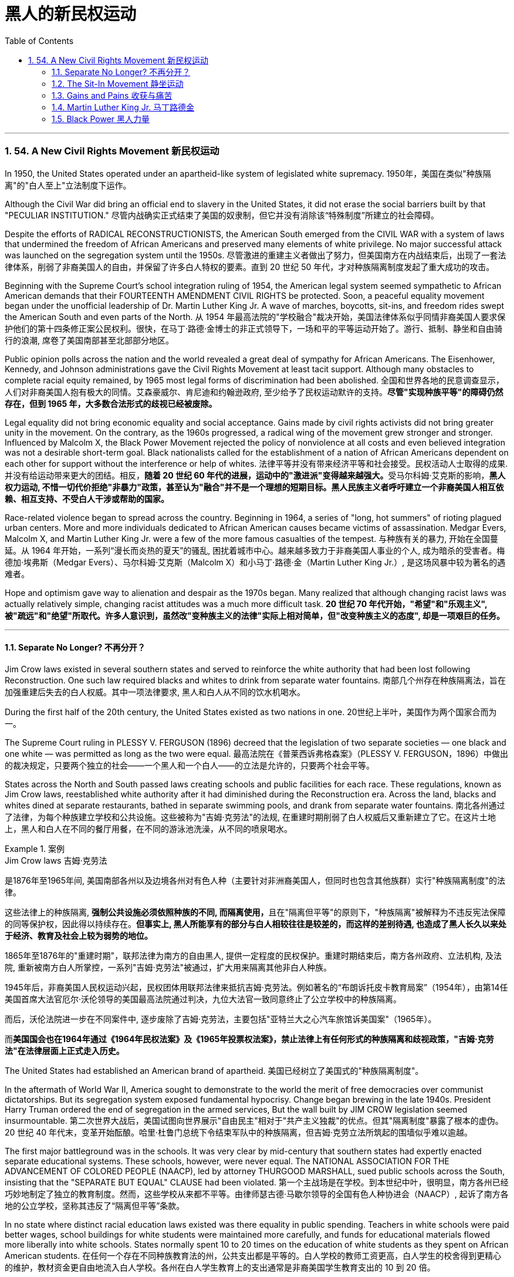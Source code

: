 
= 黑人的新民权运动
:toc: left
:toclevels: 3
:sectnums:
// :stylesheet: myAdocCss.css

'''


=== 54. A New Civil Rights Movement 新民权运动


In 1950, the United States operated under an apartheid-like system of legislated white supremacy.
1950年，美国在类似"种族隔离"的"白人至上"立法制度下运作。

Although the Civil War did bring an official end to slavery in the United States, it did not erase the social barriers built by that "PECULIAR INSTITUTION."
尽管内战确实正式结束了美国的奴隶制，但它并没有消除该“特殊制度”所建立的社会障碍。

Despite the efforts of RADICAL RECONSTRUCTIONISTS, the American South emerged from the CIVIL WAR with a system of laws that undermined the freedom of African Americans and preserved many elements of white privilege. No major successful attack was launched on the segregation system until the 1950s.
尽管激进的重建主义者做出了努力，但美国南方在内战结束后，出现了一套法律体系，削弱了非裔美国人的自由，并保留了许多白人特权的要素。直到 20 世纪 50 年代，才对种族隔离制度发起了重大成功的攻击。



Beginning with the Supreme Court's school integration ruling of 1954, the American legal system seemed sympathetic to African American demands that their FOURTEENTH AMENDMENT CIVIL RIGHTS be protected. Soon, a peaceful equality movement began under the unofficial leadership of Dr. Martin Luther King Jr. A wave of marches, boycotts, sit-ins, and freedom rides swept the American South and even parts of the North.
从 1954 年最高法院的"学校融合"裁决开始，美国法律体系似乎同情非裔美国人要求保护他们的第十四条修正案公民权利。很快，在马丁·路德·金博士的非正式领导下，一场和平的平等运动开始了。游行、抵制、静坐和自由骑行的浪潮, 席卷了美国南部甚至北部部分地区。

Public opinion polls across the nation and the world revealed a great deal of sympathy for African Americans. The Eisenhower, Kennedy, and Johnson administrations gave the Civil Rights Movement at least tacit support. Although many obstacles to complete racial equity remained, by 1965 most legal forms of discrimination had been abolished.
全国和世界各地的民意调查显示，人们对非裔美国人抱有极大的同情。艾森豪威尔、肯尼迪和约翰逊政府, 至少给予了民权运动默许的支持。*尽管"实现种族平等"的障碍仍然存在，但到 1965 年，大多数合法形式的歧视已经被废除。*


Legal equality did not bring economic equality and social acceptance. Gains made by civil rights activists did not bring greater unity in the movement. On the contrary, as the 1960s progressed, a radical wing of the movement grew stronger and stronger. Influenced by Malcolm X, the Black Power Movement rejected the policy of nonviolence at all costs and even believed integration was not a desirable short-term goal. Black nationalists called for the establishment of a nation of African Americans dependent on each other for support without the interference or help of whites.
法律平等并没有带来经济平等和社会接受。民权活动人士取得的成果. 并没有给运动带来更大的团结。相反，**随着 20 世纪 60 年代的进展，运动中的"激进派"变得越来越强大。**受马尔科姆·艾克斯的影响，*黑人权力运动, 不惜一切代价拒绝"非暴力"政策，甚至认为"融合"并不是一个理想的短期目标。黑人民族主义者呼吁建立一个非裔美国人相互依赖、相互支持、不受白人干涉或帮助的国家。*

Race-related violence began to spread across the country. Beginning in 1964, a series of "long, hot summers" of rioting plagued urban centers. More and more individuals dedicated to African American causes became victims of assassination. Medgar Evers, Malcolm X, and Martin Luther King Jr. were a few of the more famous casualties of the tempest.
与种族有关的暴力, 开始在全国蔓延。从 1964 年开始，一系列“漫长而炎热的夏天”的骚乱, 困扰着城市中心。越来越多致力于非裔美国人事业的个人, 成为暗杀的受害者。梅德加·埃弗斯（Medgar Evers）、马尔科姆·艾克斯（Malcolm X）和小马丁·路德·金（Martin Luther King Jr.）, 是这场风暴中较为著名的遇难者。

Hope and optimism gave way to alienation and despair as the 1970s began. Many realized that although changing racist laws was actually relatively simple, changing racist attitudes was a much more difficult task.
*20 世纪 70 年代开始，"希望"和"乐观主义", 被"疏远"和"绝望"所取代。许多人意识到，虽然改"变种族主义的法律"实际上相对简单，但"改变种族主义的态度", 却是一项艰巨的任务。*

'''

====  Separate No Longer? 不再分开？



Jim Crow laws existed in several southern states and served to reinforce the white authority that had been lost following Reconstruction. One such law required blacks and whites to drink from separate water fountains.
南部几个州存在种族隔离法，旨在加强重建后失去的白人权威。其中一项法律要求, 黑人和白人从不同的饮水机喝水。

During the first half of the 20th century, the United States existed as two nations in one.
20世纪上半叶，美国作为两个国家合而为一。

The Supreme Court ruling in PLESSY V. FERGUSON (1896) decreed that the legislation of two separate societies — one black and one white — was permitted as long as the two were equal.
最高法院在《普莱西诉弗格森案》（PLESSY V. FERGUSON，1896）中做出的裁决规定，只要两个独立的社会——一个黑人和一个白人——的立法是允许的，只要两个社会平等。

States across the North and South passed laws creating schools and public facilities for each race. These regulations, known as Jim Crow laws, reestablished white authority after it had diminished during the Reconstruction era. Across the land, blacks and whites dined at separate restaurants, bathed in separate swimming pools, and drank from separate water fountains.
南北各州通过了法律，为每个种族建立学校和公共设施。这些被称为"吉姆·克劳法"的法规, 在重建时期削弱了白人权威后又重新建立了它。在这片土地上，黑人和白人在不同的餐厅用餐，在不同的游泳池洗澡，从不同的喷泉喝水。

[.my1]
.案例
====
.Jim Crow laws 吉姆·克劳法
是1876年至1965年间, 美国南部各州以及边境各州对有色人种（主要针对非洲裔美国人，但同时也包含其他族群）实行"种族隔离制度"的法律。

这些法律上的种族隔离, **强制公共设施必须依照种族的不同, 而隔离使用，**且在"隔离但平等"的原则下，"种族隔离"被解释为不违反宪法保障的同等保护权，因此得以持续存在。*但事实上, 黑人所能享有的部分与白人相较往往是较差的，而这样的差别待遇, 也造成了黑人长久以来处于经济、教育及社会上较为弱势的地位。*

1865年至1876年的"重建时期"，联邦法律为南方的自由黑人, 提供一定程度的民权保护。重建时期结束后，南方各州政府、立法机构, 及法院, 重新被南方白人所掌控，一系列"吉姆·克劳法"被通过，扩大用来隔离其他非白人种族。

1945年后，非裔美国人民权运动兴起，民权团体用联邦法律来抵抗吉姆·克劳法。例如著名的“布朗诉托皮卡教育局案”（1954年），由第14任美国首席大法官厄尔·沃伦领导的美国最高法院通过判决，九位大法官一致同意终止了公立学校中的种族隔离。

而后，沃伦法院进一步在不同案件中, 逐步废除了吉姆·克劳法，主要包括"亚特兰大之心汽车旅馆诉美国案"（1965年）。

而**美国国会也在1964年通过《1964年民权法案》及《1965年投票权法案》，禁止法律上有任何形式的种族隔离和歧视政策，"吉姆·克劳法"在法律层面上正式走入历史。**
====

The United States had established an American brand of apartheid.
美国已经树立了美国式的"种族隔离制度"。

In the aftermath of World War II, America sought to demonstrate to the world the merit of free democracies over communist dictatorships. But its segregation system exposed fundamental hypocrisy. Change began brewing in the late 1940s. President Harry Truman ordered the end of segregation in the armed services, But the wall built by JIM CROW legislation seemed insurmountable.
第二次世界大战后，美国试图向世界展示"自由民主"相对于"共产主义独裁"的优点。但其"隔离制度"暴露了根本的虚伪。 20 世纪 40 年代末，变革开始酝酿。哈里·杜鲁门总统下令结束军队中的种族隔离，但吉姆·克劳立法所筑起的围墙似乎难以逾越。

The first major battleground was in the schools. It was very clear by mid-century that southern states had expertly enacted separate educational systems. These schools, however, were never equal. The NATIONAL ASSOCIATION FOR THE ADVANCEMENT OF COLORED PEOPLE (NAACP), led by attorney THURGOOD MARSHALL, sued public schools across the South, insisting that the "SEPARATE BUT EQUAL" CLAUSE had been violated.
第一个主战场是在学校。到本世纪中叶，很明显，南方各州已经巧妙地制定了独立的教育制度。然而，这些学校从来都不平等。由律师瑟古德·马歇尔领导的全国有色人种协进会（NAACP）, 起诉了南方各地的公立学校，坚称其违反了“隔离但平等”条款。


In no state where distinct racial education laws existed was there equality in public spending. Teachers in white schools were paid better wages, school buildings for white students were maintained more carefully, and funds for educational materials flowed more liberally into white schools. States normally spent 10 to 20 times on the education of white students as they spent on African American students.
在任何一个存在不同种族教育法的州，公共支出都是平等的。白人学校的教师工资更高，白人学生的校舍得到更精心的维护，教材资金更自由地流入白人学校。各州在白人学生教育上的支出通常是非裔美国学生教育支出的 10 到 20 倍。

The Supreme Court finally decided to rule on this subject in 1954 in the landmark BROWN V. BOARD OF EDUCATION OF TOPEKA case.
最高法院最终于 1954 年在具有里程碑意义的“布朗诉托皮卡教育委员会”案中决定就此问题做出裁决。

The verdict was unanimous against segregation. "Separate facilities are inherently unequal," read Chief Justice EARL WARREN's opinion. Warren worked tirelessly to achieve a 9-0 ruling. He feared any dissent might provide a legal argument for the forces against integration. The united Supreme Court sent a clear message: schools had to integrate.
判决一致反对种族隔离。 “独立的设施本质上是不平等的，”首席大法官厄尔·沃伦 (EARL WARREN) 的观点如下。沃伦不知疲倦地努力取得了9-0的裁决。他担心, 任何异议都可能为反对融合的势力提供法律依据。联合的最高法院发出了明确的信息：学校必须整合。

Brown v. Board of Education of Topeka
May 17, 1954, saw the Supreme Court — in the case of Brown v. Board of Education of Topeka — rule that segregation of public schools was a violation of the Fourteenth Amendment, which states that all citizens deserve equal protection under the law.
1954 年 5 月 17 日，最高法院在"布朗诉托皮卡教育委员会案"中, 裁定公立学校的种族隔离, 违反了第十四修正案，该修正案规定, 所有公民都应受到法律的平等保护。

The North and the border states quickly complied with the ruling, but the Brown decision fell on deaf ears in the South. The Court had stopped short of insisting on immediate integration, instead asking local governments to proceed "with all deliberate speed" in complying.
北方和边境各州很快遵守了裁决，但南方对布朗的决定置若罔闻。法院没有坚持立即整合，而是要求地方政府“以审慎的速度”遵守规定。

Ten years after Brown, fewer than ten percent of Southern public schools had integrated. Some areas achieved a zero percent compliance rate. The ruling did not address separate restrooms, bus seats, or hotel rooms, so Jim Crow laws remained intact. But cautious first steps toward an equal society had been taken.
布朗大学毕业十年后，只有不到百分之十的南方公立学校, 实现了一体化。一些地区的达标率为零。该裁决没有涉及单独的卫生间、公交车座位, 或酒店房间，因此吉姆·克劳法保持不变。但迈向平等社会的第一步是谨慎的。

It would take a decade of protest, legislation, and bloodshed before America neared a truer equality.
*美国花了十年的抗议、立法和流血, 才接近真正的平等。*


In 1959, Congress passed the CIVIL RIGHTS ACT, the first such measure since Reconstruction. The law created a permanent civil rights commission to assist black suffrage. The measure had little teeth and proved ineffective, but it paved the way for more powerful legislation in the years to come.
**1959 年，国会通过了《民权法案》，这是重建以来的第一项此类措施。该法律设立了一个常设"民权委员会"来协助黑人选举权。这项措施效果不大，而且被证明是无效的，但它为未来几年更强有力的立法铺平了道路。**



'''


==== The Sit-In Movement 静坐运动


By 1960, the Civil Rights Movement had gained strong momentum. The nonviolent measures employed by Martin Luther King Jr. helped African American activists win supporters across the country and throughout the world.
到1960年，民权运动势头强劲。马丁·路德·金采取的非暴力措施, 帮助非裔美国活动人士赢得了全国和世界各地的支持者。

On February 1, 1960, a new tactic was added to the peaceful activists' strategy. Four African American college students walked up to a whites-only lunch counter at the local WOOLWORTH'S store in Greensboro, North Carolina, and asked for coffee. When service was refused, the students sat patiently. Despite threats and intimidation, the students sat quietly and waited to be served.
1960 年 2 月 1 日，和平活动分子的策略中, 增加了一项新策略。四名非裔美国大学生, 走到北卡罗来纳州格林斯博罗当地 WOOLWORTH'S 商店的白人专用午餐柜台前，要了咖啡。*当服务被拒绝时，学生们耐心地坐着。尽管受到威胁和恐吓，学生们还是安静地坐着等待服务。*

The civil rights sit-in was born.
*"民权静坐"就此诞生。*

No one participated in a sit-in of this sort without seriousness of purpose. The instructions were simple: sit quietly and wait to be served. Often the participants would be jeered and threatened by local customers. Sometimes they would be pelted with food or ketchup. Angry onlookers tried to provoke fights that never came. In the event of a physical attack, the student would curl up into a ball on the floor and take the punishment. Any violent reprisal would undermine the spirit of the sit-in. When the local police came to arrest the demonstrators, another line of students would take the vacated seats.
没有人不带着严肃的目的参加这种静坐。*指示很简单：安静地坐着等待服务。参与者常常会受到当地客户的嘲笑和威胁。有时他们会被扔食物或番茄酱。愤怒的旁观者试图挑起打斗，但打斗从未发生过。如果发生身体攻击，学生会在地板上蜷缩成球并接受惩罚。任何暴力报复都会破坏静坐的精神。当当地警察来逮捕示威者时，另一排学生就会占据空出的座位。*




SIT-IN organizers believed that if the violence were only on the part of the white community, the world would see the righteousness of their cause. Before the end of the school year, over 1500 black demonstrators were arrested. But their sacrifice brought results. Slowly, but surely, restaurants throughout the South began to abandon their policies of segregation.
静坐抗议的组织者相信，如果暴力只发生在白人社区，世界就会看到他们事业的正义性。学年结束前，已有 1500 多名黑人示威者被捕。但他们的牺牲带来了结果。慢慢地，但可以肯定的是，整个南方的餐馆开始放弃种族隔离政策。

In April 1960, Martin Luther King Jr. sponsored a conference to discuss strategy. Students from the North and the South came together and formed the STUDENT NONVIOLENT COORDINATING COMMITTEE (SNCC). Early leaders included STOKELY CARMICHAEL and FANNIE LOU HAMER. The CONGRESS ON RACIAL EQUALITY (CORE) was a northern group of students led by JAMES FARMER, which also endorsed direct action. These groups became the grassroots organizers of future sit-ins at lunch counters, wade-ins at segregated swimming pools, and pray-ins at white-only churches.
1960 年 4 月，马丁·路德·金主办了一次讨论战略的会议。来自北方和南方的学生聚集在一起，成立了学生非暴力协调委员会（SNCC）。早期的领导者包括, 斯托克利·卡迈克尔 (STOKELY CARMICHAEL) 和范妮·卢·哈默 (FANNIE LOU HAMER)。种族平等大会（CORE）是由詹姆斯·法默（JAMES FARMER）领导的北方学生团体，该团体也支持直接行动。这些团体成为未来午餐柜台静坐、隔离游泳池涉水以及在白人教堂祈祷的基层组织者。


New ATTORNEY GENERAL ROBERT KENNEDY ordered federal marshals to protect future freedom rides. Bowing to political and public pressure, the INTERSTATE COMMERCE COMMISSION soon banned segregation on interstate travel. Progress was slow indeed, but the wall between the races was gradually being eroded.
新任总检察长罗伯特·肯尼迪, 命令"联邦法警"保护未来的自由乘车。*迫于政治和公众压力，州际商务委员会很快禁止州际旅行中的种族隔离。进展确实缓慢，但种族之间的隔阂正在逐渐被侵蚀。*

'''

==== Gains and Pains 收获与痛苦


Civil rights activists in the early 1960s teemed with enthusiasm. The courts and the federal government seemed to be on their side, and the movement was winning the battle for public opinion.
20 世纪 60 年代初的民权活动人士, 热情高涨。法院和联邦政府似乎都站在他们一边，这场运动正在赢得舆论之战。

As sit-ins and freedom rides spread across the South, African American leaders set a new, ambitious goal: a federal law banning racial discrimination in all public accommodations and in employment. In the summer of 1963, President Kennedy indicated he would support such a measure, and thousands marched on Washington to support the bill.
*随着"静坐"和"自由乘车"运动在南方蔓延，非裔美国领导人制定了一个雄心勃勃的新目标：制定联邦法律，禁止所有公共设施和就业中的种族歧视。* 1963 年夏天，肯尼迪总统表示m 他将支持这项措施，数千人在华盛顿游行支持该法案。

Blacks and whites sang "WE SHALL OVERCOME" and listened to Martin Luther King Jr. deliver his "I HAVE A DREAM" speech. The Civil Rights Movement seemed on the brink of triumph.
黑人和白人唱着“我们将克服”，并聆听小马丁·路德·金发表“我有一个梦想”演讲。民权运动似乎即将取得胜利。

As equality advocates notched more and more successes, the forces against change grew more active as well. Groups such the Ku Klux Klan increased hate crimes.
**随着平等倡导者取得越来越多的成功，反对变革的力量也变得更加活跃。**三K党等团体增加了仇恨犯罪。



16th Street Baptist Church in Birmingham, Alabama, served as a meeting place for many participants of the civil rights movement. Tragedy struck the church in 1963 when a bomb exploded there, killing four young girls and injuring 22 others.
阿拉巴马州伯明翰的第 16 街浸信会教堂m 是许多民权运动参与者的聚会场所。 1963 年，教堂发生了一场悲剧，一枚炸弹在那里爆炸，造成 4 名年轻女孩死亡，另有 22 人受伤。

NAACP leader Medgar Evers was murdered in cold blood that summer in Mississippi as he tried to enter his home.
那年夏天，"全国有色人种协进会"领导人梅德加·埃弗斯, 在密西西比州试图进入家中时, 被冷血杀害。



Many who had looked to JOHN F. KENNEDY as a sympathetic leader were crushed when he fell victim to assassination in November 1963. But Kennedy's death did not derail the Civil Rights Act.
当约翰·F·肯尼迪于 1963 年 11 月遭遇暗杀时，许多曾将他视为富有同情心的领导人的人都崩溃了。但肯尼迪的死, 并没有破坏**《民权法案》。**

PRESIDENT LYNDON JOHNSON signed the bill into law in July 1964. As of that day, it became illegal to refuse employment to an individual on the basis of race. Segregation at any public facility in America was now against the law.
*1964 年 7 月，林登·约翰逊总统签署该法案, 成为法律。从那天起，基于种族原因而拒绝雇用个人的行为, 就成为违法行为。现在，美国任何公共设施中的种族隔离, 都是违法的。*



The passage of that act led to a new focus. Many African Americans had been robbed of the right to vote since southern states enacted discriminatory poll taxes and literacy tests. Only five percent of African Americans eligible to vote were registered in Mississippi in 1965. The 24TH AMENDMENT banned the POLL TAX in 1964. A new landmark law, the VOTING RIGHTS ACT of 1965, banned the literacy test and other such measures designed to keep blacks from voting. It also placed federal registrars in the South to ensure black suffrage. By 1965, few legal barriers to racial equality remained.
该法案的通过, 带来了新的焦点。自从南方各州实施歧视性"人头税"和"识字测试"以来，许多非裔美国人被剥夺了投票权。 1965 年，只有 5% 有资格投票的非裔美国人, 在密西西比州登记。1964 年，第 24 条修正案禁止征收投票税。一项具有里程碑意义的新法律，即 *1965 年的《投票权法案》，禁止了识字测试和其他旨在阻止黑人投票的措施。它还在南方安置了联邦登记员，以确保黑人的选举权。到 1965 年，种族平等的法律障碍, 已所剩不多。*

But centuries of racism could not be erased with the pen. Many African Americans continued to languish in the bottom economic strata. Civil rights activists fought on to achieve economic as well as legal equality. It is a fight that continues to this day.
但几个世纪以来的种族主义, 无法用笔(即法律)抹去。许多非裔美国人继续在经济底层苦苦挣扎。民权活动人士为实现经济和法律平等而奋斗。这场斗争一直持续到今天。

In the words of Martin Luther King Jr.:
用马丁·路德·金的话来说：

I have a dream that one day this nation will rise up and live out the true meaning of its creed: "We hold these truths to be self-evident: that all men are created equal."
我有一个梦想，有一天这个国家将会崛起并实现其信条的真正含义：“我们认为这些真理是不言而喻的：人人生而平等。”

I have a dream that one day on the red hills of Georgia, the sons of former slaves and the sons of former slaveowners will be able to sit down together at a table of brotherhood.
我梦想有一天，在乔治亚州的红色山岗上，昔日奴隶的儿子能够和昔日奴隶主的儿子, 同席而坐，亲如手足。

I have a dream that one day even the state of Mississippi, a desert state, a state sweltering with the heat of injustice, a state sweltering with the heat of oppression, will be transformed into an oasis of freedom and justice.
我梦想有一天，甚至连密西西比州，一个沙漠之州，一个非正义之州，一个压迫之州，也将变成自由和正义的绿洲。

I have a dream that my four children will one day live in a nation where they will not be judged by the color of their skin but by the content of their character. I have a dream today.
我梦想有一天，我的四个孩子将生活在一个不是以"皮肤的颜色"，而是以"品格的优劣"来评价他们的国度里。今天我有一个梦想。


'''


==== Martin Luther King Jr. 马丁路德金


As the unquestioned leader of the peaceful Civil Rights Movement in the 1960s, DR. MARTIN LUTHER KING JR. was at the same time one of the most beloved and one of the most hated men of his time. From his involvement in the Montgomery bus boycott in 1955 until his untimely death in 1968, King's message of change through peaceful means added to the movement's numbers and gave it its moral strength. The legacy of Martin Luther King Jr. is embodied in these two simple words: equality and nonviolence.
作为 20 世纪 60 年代和平民权运动无可争议的领袖，DR.马丁路德金。他同时是他那个时代最受爱戴的人之一，也是最令人憎恨的人之一。从 1955 年参与蒙哥马利公交车抵制运动, 到 1968 年英年早逝，金通过和平方式传达的变革信息, 增加了该运动的人数，并赋予其道德力量。马丁·路德·金的遗产, 体现在这两个简单的词中："平等"和"非暴力"。

King was raised in an activist family. His father was deeply influenced by MARCUS GARVEY's BACK TO AFRICA MOVEMENT in the 1920s. His mother was the daughter of one of Atlanta's most influential African American ministers.
金在一个积极分子家庭中长大。他的父亲深受 20 年代马库斯·加维 (MARCUS GARVEY) 的“重返非洲运动”的影响。他的母亲是亚特兰大最有影响力的非裔美国牧师之一的女儿。



After his organization of the bus boycott, King formed the Southern Christian Leadership Conference, which dedicated itself to the advancement of rights for African Americans. In April 1963, King organized a protest in Birmingham, Alabama, a city King called "the most thoroughly segregated city in the United States." Since the end of World War II, there had been 60 unsolved bombings of African American churches and homes.
在组织公交车抵制活动后，金成立了南方基督教领袖会议，致力于促进非裔美国人的权利。 1963年4月，金在阿拉巴马州伯明翰组织了一场抗议活动，金称这座城市为“美国种族隔离最彻底的城市”。自二战结束以来，已有 60 起针对非裔美国人教堂和住宅的爆炸事件尚未解决。

Boycotts, sit-ins and marches were conducted. When Bull Connor, head of the Birmingham police department, used fire hoses and dogs on the demonstrators, millions saw the images on television. King was arrested. But support came from around the nation and the world for King and his family. Later in 1963, he delivered his famous "I Have a Dream" speech to thousands in Washington, D.C.
抵制、静坐和游行都在进行。当伯明翰警察局局长布尔·康纳（Bull Connor）对示威者使用消防水龙带和警犬时，数百万人在电视上看到了这些画面。金被捕。但全国和世界各地都对金和他的家人表示支持。 1963 年晚些时候，他在华盛顿特区向数千人发表了著名的“我有一个梦想”演讲。

Selma to Montgomery
In March 1965, Dr. King led protestors on a 50-mile, voting-rights march from Selma to Montgomery, Alabama. It took three attempts for the protestors to complete the march, battling tear gas, cattle prods, and police batons, but the national attention drawn by their efforts ultimately led to the Voting Rights Act of 1965.
1965 年 3 月，金博士带领抗议者, 从塞尔玛到阿拉巴马州蒙哥马利, 进行了 50 英里的投票权游行。抗议者在与催泪瓦斯、牛棒和警棍的对抗中, 三次尝试才完成游行，但他们的努力引起了全国的关注，最终导致了 1965 年"投票权法案"的通过。

After the passage of the Civil Rights Act of 1964, King turned his efforts to registering African American voters in the South. In 1965, he led a march in Selma, Alabama, to increase the percentage of African American voters in Alabama. Again, King was arrested. Again, the marchers faced attacks by the police. Tear gas, cattle prods, and billy clubs fell on the peaceful demonstrators. Public opinion weighed predominantly on the side of King and the protesters. Finally, President Johnson ordered the National Guard to protect the demonstrators from attack, and King was able to complete the long march from Selma to the state capital of Montgomery. The action in Selma led to the passage of the Voting Rights Act of 1965.
1964 年《民权法案》通过后，金将工作重点转向南方非裔美国选民登记。 1965年，他在阿拉巴马州塞尔玛领导了一场游行，以提高阿拉巴马州非裔美国选民的比例。金再次被捕。游行者再次遭到警察的袭击。催泪瓦斯、牛棒和警棍落在和平示威者身上。公众舆论主要站在金和抗议者一边。最后，约翰逊总统命令国民警卫队保护示威者免受袭击，金才得以完成从塞尔玛到州首府蒙哥马利的长征。塞尔玛的行动导致 1965 年投票权法案的通过。

Early in the morning of April 4, 1968, King was shot by JAMES EARL RAY. Spontaneous violence spread through urban areas as mourners unleashed their rage at the loss of their leader. Rioting burst forth in many American cities.
1968 年 4 月 4 日清晨，金被詹姆斯·厄尔·雷 (JAMES EARL RAY) 枪杀。随着哀悼者对失去领导人的愤怒，自发的暴力在城市地区蔓延。美国许多城市爆发骚乱。

But the world never forgot his contributions. Time magazine had named him "Man of the Year" in 1963. In 1964, he won the Nobel Peace Prize and was described as "the first person in the Western world to have shown us that a struggle can be waged without violence." In 1977, he was posthumously awarded the Presidential Medal of Freedom, the highest award a civilian American can earn. In the 1980s, his birthday became a national holiday, creating an annual opportunity for Americans to reflect on the two values he dedicated his life to advancing: equality and nonviolence.
但世界从未忘记他的贡献。 1963年，《时代》杂志将他评为“年度人物”。1964年，**他获得了诺贝尔和平奖，并被描述为“西方世界第一个向我们表明, 可以在不使用暴力的情况下, 进行斗争的人”。 **1977年，*他被追授"总统自由勋章"，这是美国平民可以获得的最高奖项。* 20 世纪 80 年代，他的生日成为全国性节日，为美国人创造了一年一度的机会, 来反思他一生致力于推进的两种价值观：平等和非暴力。

[.my1]
.案例
====
.Presidential Medal of Freedom 总统自由勋章

image:/img/Presidential Medal of Freedom.jpg[,30%]

是由"美国总统"一年一度颁发，**与"国会金质奖章"并列为美国最高的平民荣誉。**受奖者不需要是美国公民。

1945年7月6日哈瑞·杜鲁门总统设立“自由勋章”，表彰在二次大战期间对美国有显著贡献的人。 +
1963年2月22日约翰·肯尼迪总统签署11085号行政命令，改为设立“总统自由勋章”并扩充得奖对象。


.Congressional Gold Medal 国会金质奖章

**是"美国国会"所颁发，**与"总统自由勋章"并列为美国最高的平民荣誉。*颁给“对美国历史及文化有影响，并被认为做出该方面的主要成就”的人。*

最早的受奖者是一些参与了美国独立战争以及墨西哥战争的人民，**后来的获奖者包括演员、作家、音乐家、探险家、太空人、救生员、科学家、运动员、人道主义者等。**对于获奖者没有国籍限制，非美国公民亦可以授予奖章。

于911事件中, 遭劫持之联合航空93号班机上之所有机组员及乘客, 皆于事后追颁本奖项，以示对于这些勇敢的机组员及乘客们反抗劫机者、避免该班机继续袭击其他建筑物的贡献。

(此奖章应该没有统一的图案)

image:/img/Congressional Gold Medal.jpg[,30%]
image:/img/Congressional Gold Medal 2.png[,30%]

====


'''


==== Black Power  黑人力量

Despite legislative gains against discriminatory policies, America was moving toward two distinct societies divided along racial lines.
尽管在反对歧视政策的立法方面, 取得了进展，但美国正在走向两个"按种族界限划分"的不同社会。

As the great migration of blacks from the South to northern cities continued, white northerners began deserting the cities for the suburbs.
随着黑人从南方, 向北方城市大迁徙的继续，北方白人开始放弃城市, 前往郊区。

African Americans had been victimized by poor education, the unavailability of quality employment, slum conditions, and police brutality. The average income of a black household was only slightly more than half the income of its white counterpart. The Kerner Commission recommended a wide array of social spending programs, including housing programs, job training, and welfare. Civil rights legislation became the cornerstone of Lyndon Johnson's GREAT SOCIETY PROGRAM.
非裔美国人, 一直是教育水平低下、缺乏优质就业、贫民窟条件和警察暴行的受害者。黑人家庭的平均收入, 仅略高于白人家庭收入的一半。克纳委员会建议了一系列广泛的社会支出计划，包括住房计划、职业培训和福利。民权立法成为林登·约翰逊伟大社会计划的基石。


As Martin Luther King preached his gospel of peaceful change and integration in the late 1950s and early 1960s, Malcolm X delivered a different message: whites were not to be trusted. He called on African Americans to be proud of their heritage and to set up strong communities without the help of white Americans. He promoted the establishment of a separate state for African Americans in which they could rely on themselves to provide solutions to their own problems. Violence was not the only answer, but violence was justified in self-defense. Blacks should achieve what was rightfully theirs "by any means necessary."
当马丁·路德·金在 20 世纪 50 年代末, 和 1960 年代初, 宣扬"和平变革"与"融合"的福音时，马尔科姆·X 则传达了不同的信息：白人不值得信任。他呼吁非裔美国人为自己的传统感到自豪，并在没有美国白人帮助的情况下来建立强大的社区。*他推动为非裔美国人建立一个独立的国家，让他们可以依靠自己来解决自己的问题。暴力不是唯一的答案，但自卫时使用暴力是正当的。黑人应该“通过任何必要的手段”实现他们应有的目标。*

As Malcolm X led a mass rally in Harlem on February 21, 1965, rival Black Muslims gunned him down.
1965 年 2 月 21 日，当马尔科姆·X 在哈莱姆区领导一场群众集会时，他的对手黑人穆斯林, 开枪射杀了他。

Although his life was ended, the ideas he preached lived on in the Black Power Movement.
尽管他的生命结束了，但他所宣扬的思想, 在黑人权力运动中继续存在。



Carmichael and McKissick were heavily influenced by the words of Malcolm X, and rejected integration as a short-term goal. Carmichael felt that blacks needed to feel a sense of racial pride and self-respect before any meaningful gains could be achieved. He encouraged the strengthening of African American communities without the help of whites.
卡迈克尔和麦基西克, 深受马尔科姆·X 言论的影响，拒绝将"融合"作为短期目标。卡迈克尔认为，黑人需要感受到种族自豪感和自尊感，才能取得任何有意义的成就。他鼓励在没有白人帮助的情况下加强非裔美国人社区。



Chapters of SNCC and CORE — both integrated organizations — began to reject white membership as Carmichael abandoned peaceful resistance. Martin Luther King Jr. and the NAACP denounced black power as the proper forward path. But black power was a powerful message in the streets of urban America, where resentment boiled and tempers flared.
随着卡迈克尔放弃和平抵抗，SNCC 和 CORE 这两个综合组织的分会, 开始拒绝白人的会员资格。小马丁·路德·金和全国有色人种协进会, 谴责"黑人权力是正确的前进道路"。但在美国城市的街道上，黑人权力是一个强有力的信息，那里的怨恨沸腾，脾气暴躁。

Soon, African American students began to celebrate African American culture boldly and publicly. Colleges teemed with young blacks wearing traditional African colors and clothes. Soul singer JAMES BROWN had his audience chanting "Say it loud, I'm black and I'm proud." Hairstyles unique to African Americans became popular and youths proclaimed, "BLACK IS BEAUTIFUL!"
很快，非裔美国学生开始大胆、公开地庆祝非裔美国文化。大学里挤满了穿着非洲传统颜色和服装的年轻黑人。灵魂歌手詹姆斯·布朗让观众高呼“大声说，我是黑人，我很自豪”。非裔美国人特有的发型开始流行，年轻人宣称“黑色很美丽！”

That same year, HUEY NEWTON AND BOBBY SEALE took Carmichael's advice one step further. They formed the BLACK PANTHER PARTY in Oakland, California. Openly brandishing weapons, the Panthers decided to take control of their own neighborhoods to aid their communities and to resist police brutality. Soon the Panthers spread across the nation. The Black Panther Party borrowed many tenets from socialist movements, including Mao Zedong's famous creed "Political power comes through the barrel of a gun." The Panthers and the police exchanged gunshots on American streets as white Americans viewed the growing militancy with increasing alarm.
同年，休伊·牛顿和鲍比·西尔进一步采纳了卡迈克尔的建议。他们在加利福尼亚州奥克兰成立了"黑豹党"。**黑豹党公开挥舞武器，决定控制自己的社区，以援助自己的社区并抵制警察的暴行。**很快，黑豹队就遍布全国。**黑豹党借鉴了"社会主义运动"的许多信条，包括毛泽东的著名信条“枪杆子里出政权”。**黑豹党和警察在美国街头交锋，美国白人对黑人日益增长的好战情绪, 越来越感到警惕。

[.my1]
.案例
====
.lack Panther Party 黑豹党
存在于1966年－1982年，由非裔美国人组成的黑人民族主义和共产主义政党，其宗旨主要为促进美国黑人的民权，另外他们也主张黑人应该有更为积极的正当防卫权利，**即使使用武力也是合理的。**

image:/img/Black Panther Party.webp[,30%]

====


The peaceful Civil Rights Movement was dealt a severe blow in the spring of 1968. On the morning of April 4, King was gunned down by a white assassin named James Earl Ray. Riots spread through American cities as African Americans mourned the death of their most revered leader. Black power advocates saw the murder as another sign that white power must be met with similar force. As the decade came to a close, there were few remaining examples of legal discrimination. But across the land, de facto segregation loomed large. Many schools were hardly integrated and African Americans struggled to claim their fair share of the economic pie.
1968年春天，和平的民权运动遭到沉重打击。4月4日上午，金被一名名叫詹姆斯·厄尔·雷的白人刺客枪杀。随着非裔美国人哀悼他们最受尊敬的领导人的去世，骚乱在美国城市蔓延。黑人权力倡导者认为, 这起谋杀案是"白人权力必须以类似武力对抗"的另一个迹象。**随着这十年的结束，法律歧视的例子已经所剩无几。但在全国范围内，事实上的种族隔离现象十分严重。**许多学校几乎没有被整合，非裔美国人努力争取自己应得的经济蛋糕。

'''
